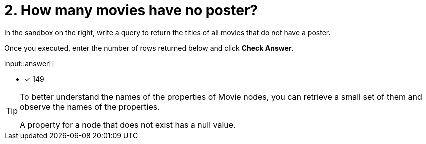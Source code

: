 :type: freetext

[.question.freetext]
= 2. How many movies have no poster?

In the sandbox on the right, write a query to return the titles of all movies that do not have a poster.

Once you executed, enter the number of rows returned below and click **Check Answer**.

input::answer[]

* [x] 149

// Once you have entered the answer, click the **Check Answer** button below to continue.

[TIP]
====
To better understand the names of the properties of Movie nodes, you can retrieve a small set of them and observe the names of the properties.

A property for a node that does not exist has a null value.
====



